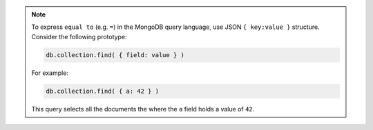 .. note::

   To express ``equal to`` (e.g. ``=``) in the MongoDB query language,
   use JSON ``{ key:value }`` structure. Consider the following
   prototype:
   
   .. code-block:: javascript
   
      db.collection.find( { field: value } )
      
   For example: 
   
   .. code-block:: javascript
   
      db.collection.find( { a: 42 } )
   
   This query selects all the documents the where the ``a`` field
   holds a value of ``42``.
